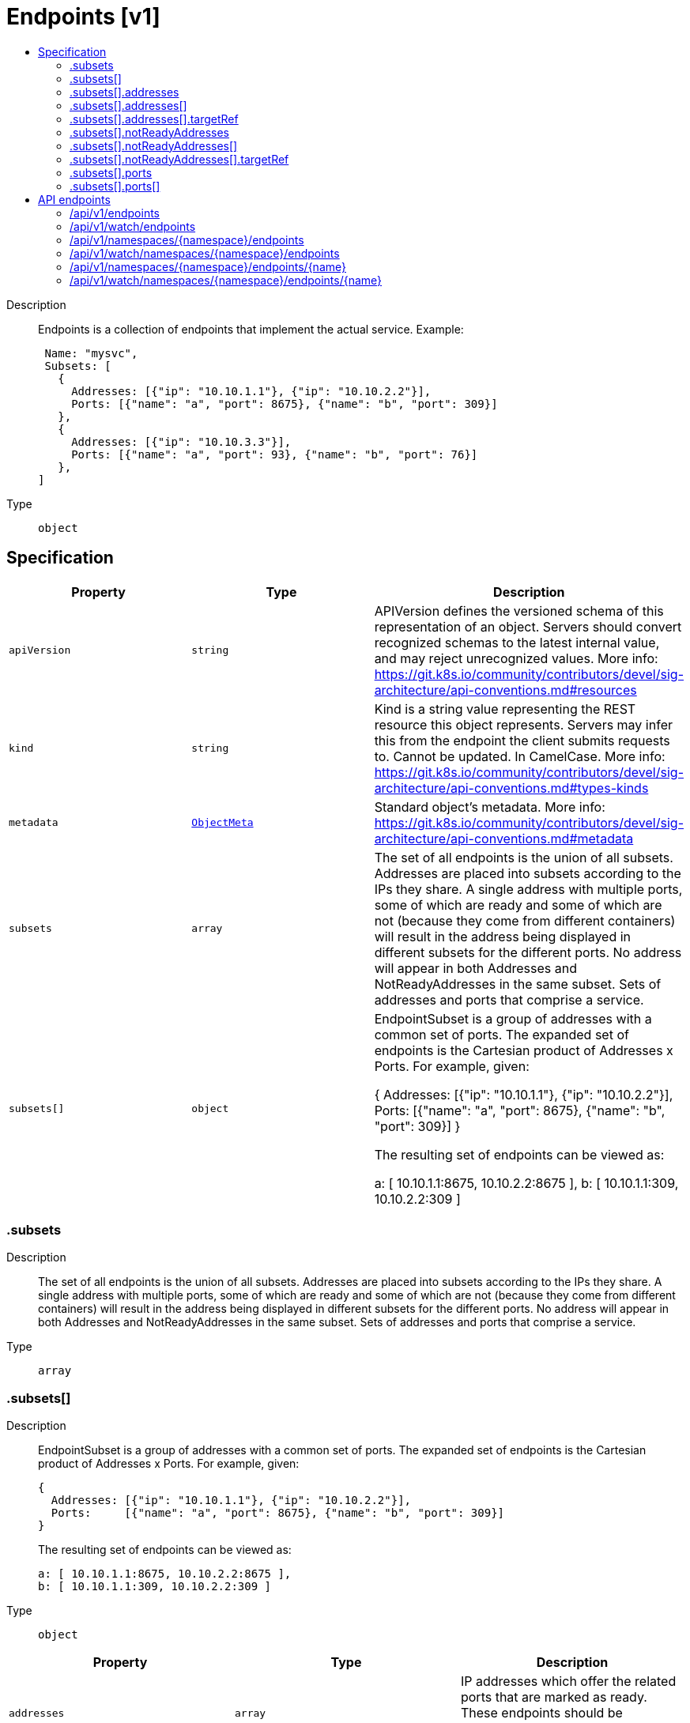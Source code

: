 // Automatically generated by 'openshift-apidocs-gen'. Do not edit.
:_mod-docs-content-type: ASSEMBLY
[id="endpoints-v1"]
= Endpoints [v1]
:toc: macro
:toc-title:

toc::[]


Description::
+
--
Endpoints is a collection of endpoints that implement the actual service. Example:

	 Name: "mysvc",
	 Subsets: [
	   {
	     Addresses: [{"ip": "10.10.1.1"}, {"ip": "10.10.2.2"}],
	     Ports: [{"name": "a", "port": 8675}, {"name": "b", "port": 309}]
	   },
	   {
	     Addresses: [{"ip": "10.10.3.3"}],
	     Ports: [{"name": "a", "port": 93}, {"name": "b", "port": 76}]
	   },
	]
--

Type::
  `object`



== Specification

[cols="1,1,1",options="header"]
|===
| Property | Type | Description

| `apiVersion`
| `string`
| APIVersion defines the versioned schema of this representation of an object. Servers should convert recognized schemas to the latest internal value, and may reject unrecognized values. More info: https://git.k8s.io/community/contributors/devel/sig-architecture/api-conventions.md#resources

| `kind`
| `string`
| Kind is a string value representing the REST resource this object represents. Servers may infer this from the endpoint the client submits requests to. Cannot be updated. In CamelCase. More info: https://git.k8s.io/community/contributors/devel/sig-architecture/api-conventions.md#types-kinds

| `metadata`
| xref:../objects/index.adoc#io-k8s-apimachinery-pkg-apis-meta-v1-ObjectMeta[`ObjectMeta`]
| Standard object's metadata. More info: https://git.k8s.io/community/contributors/devel/sig-architecture/api-conventions.md#metadata

| `subsets`
| `array`
| The set of all endpoints is the union of all subsets. Addresses are placed into subsets according to the IPs they share. A single address with multiple ports, some of which are ready and some of which are not (because they come from different containers) will result in the address being displayed in different subsets for the different ports. No address will appear in both Addresses and NotReadyAddresses in the same subset. Sets of addresses and ports that comprise a service.

| `subsets[]`
| `object`
| EndpointSubset is a group of addresses with a common set of ports. The expanded set of endpoints is the Cartesian product of Addresses x Ports. For example, given:

	{
	  Addresses: [{"ip": "10.10.1.1"}, {"ip": "10.10.2.2"}],
	  Ports:     [{"name": "a", "port": 8675}, {"name": "b", "port": 309}]
	}

The resulting set of endpoints can be viewed as:

	a: [ 10.10.1.1:8675, 10.10.2.2:8675 ],
	b: [ 10.10.1.1:309, 10.10.2.2:309 ]

|===
=== .subsets
Description::
+
--
The set of all endpoints is the union of all subsets. Addresses are placed into subsets according to the IPs they share. A single address with multiple ports, some of which are ready and some of which are not (because they come from different containers) will result in the address being displayed in different subsets for the different ports. No address will appear in both Addresses and NotReadyAddresses in the same subset. Sets of addresses and ports that comprise a service.
--

Type::
  `array`




=== .subsets[]
Description::
+
--
EndpointSubset is a group of addresses with a common set of ports. The expanded set of endpoints is the Cartesian product of Addresses x Ports. For example, given:

	{
	  Addresses: [{"ip": "10.10.1.1"}, {"ip": "10.10.2.2"}],
	  Ports:     [{"name": "a", "port": 8675}, {"name": "b", "port": 309}]
	}

The resulting set of endpoints can be viewed as:

	a: [ 10.10.1.1:8675, 10.10.2.2:8675 ],
	b: [ 10.10.1.1:309, 10.10.2.2:309 ]
--

Type::
  `object`




[cols="1,1,1",options="header"]
|===
| Property | Type | Description

| `addresses`
| `array`
| IP addresses which offer the related ports that are marked as ready. These endpoints should be considered safe for load balancers and clients to utilize.

| `addresses[]`
| `object`
| EndpointAddress is a tuple that describes single IP address.

| `notReadyAddresses`
| `array`
| IP addresses which offer the related ports but are not currently marked as ready because they have not yet finished starting, have recently failed a readiness check, or have recently failed a liveness check.

| `notReadyAddresses[]`
| `object`
| EndpointAddress is a tuple that describes single IP address.

| `ports`
| `array`
| Port numbers available on the related IP addresses.

| `ports[]`
| `object`
| EndpointPort is a tuple that describes a single port.

|===
=== .subsets[].addresses
Description::
+
--
IP addresses which offer the related ports that are marked as ready. These endpoints should be considered safe for load balancers and clients to utilize.
--

Type::
  `array`




=== .subsets[].addresses[]
Description::
+
--
EndpointAddress is a tuple that describes single IP address.
--

Type::
  `object`

Required::
  - `ip`



[cols="1,1,1",options="header"]
|===
| Property | Type | Description

| `hostname`
| `string`
| The Hostname of this endpoint

| `ip`
| `string`
| The IP of this endpoint. May not be loopback (127.0.0.0/8 or ::1), link-local (169.254.0.0/16 or fe80::/10), or link-local multicast (224.0.0.0/24 or ff02::/16).

| `nodeName`
| `string`
| Optional: Node hosting this endpoint. This can be used to determine endpoints local to a node.

| `targetRef`
| `object`
| ObjectReference contains enough information to let you inspect or modify the referred object.

|===
=== .subsets[].addresses[].targetRef
Description::
+
--
ObjectReference contains enough information to let you inspect or modify the referred object.
--

Type::
  `object`




[cols="1,1,1",options="header"]
|===
| Property | Type | Description

| `apiVersion`
| `string`
| API version of the referent.

| `fieldPath`
| `string`
| If referring to a piece of an object instead of an entire object, this string should contain a valid JSON/Go field access statement, such as desiredState.manifest.containers[2]. For example, if the object reference is to a container within a pod, this would take on a value like: "spec.containers{name}" (where "name" refers to the name of the container that triggered the event) or if no container name is specified "spec.containers[2]" (container with index 2 in this pod). This syntax is chosen only to have some well-defined way of referencing a part of an object.

| `kind`
| `string`
| Kind of the referent. More info: https://git.k8s.io/community/contributors/devel/sig-architecture/api-conventions.md#types-kinds

| `name`
| `string`
| Name of the referent. More info: https://kubernetes.io/docs/concepts/overview/working-with-objects/names/#names

| `namespace`
| `string`
| Namespace of the referent. More info: https://kubernetes.io/docs/concepts/overview/working-with-objects/namespaces/

| `resourceVersion`
| `string`
| Specific resourceVersion to which this reference is made, if any. More info: https://git.k8s.io/community/contributors/devel/sig-architecture/api-conventions.md#concurrency-control-and-consistency

| `uid`
| `string`
| UID of the referent. More info: https://kubernetes.io/docs/concepts/overview/working-with-objects/names/#uids

|===
=== .subsets[].notReadyAddresses
Description::
+
--
IP addresses which offer the related ports but are not currently marked as ready because they have not yet finished starting, have recently failed a readiness check, or have recently failed a liveness check.
--

Type::
  `array`




=== .subsets[].notReadyAddresses[]
Description::
+
--
EndpointAddress is a tuple that describes single IP address.
--

Type::
  `object`

Required::
  - `ip`



[cols="1,1,1",options="header"]
|===
| Property | Type | Description

| `hostname`
| `string`
| The Hostname of this endpoint

| `ip`
| `string`
| The IP of this endpoint. May not be loopback (127.0.0.0/8 or ::1), link-local (169.254.0.0/16 or fe80::/10), or link-local multicast (224.0.0.0/24 or ff02::/16).

| `nodeName`
| `string`
| Optional: Node hosting this endpoint. This can be used to determine endpoints local to a node.

| `targetRef`
| `object`
| ObjectReference contains enough information to let you inspect or modify the referred object.

|===
=== .subsets[].notReadyAddresses[].targetRef
Description::
+
--
ObjectReference contains enough information to let you inspect or modify the referred object.
--

Type::
  `object`




[cols="1,1,1",options="header"]
|===
| Property | Type | Description

| `apiVersion`
| `string`
| API version of the referent.

| `fieldPath`
| `string`
| If referring to a piece of an object instead of an entire object, this string should contain a valid JSON/Go field access statement, such as desiredState.manifest.containers[2]. For example, if the object reference is to a container within a pod, this would take on a value like: "spec.containers{name}" (where "name" refers to the name of the container that triggered the event) or if no container name is specified "spec.containers[2]" (container with index 2 in this pod). This syntax is chosen only to have some well-defined way of referencing a part of an object.

| `kind`
| `string`
| Kind of the referent. More info: https://git.k8s.io/community/contributors/devel/sig-architecture/api-conventions.md#types-kinds

| `name`
| `string`
| Name of the referent. More info: https://kubernetes.io/docs/concepts/overview/working-with-objects/names/#names

| `namespace`
| `string`
| Namespace of the referent. More info: https://kubernetes.io/docs/concepts/overview/working-with-objects/namespaces/

| `resourceVersion`
| `string`
| Specific resourceVersion to which this reference is made, if any. More info: https://git.k8s.io/community/contributors/devel/sig-architecture/api-conventions.md#concurrency-control-and-consistency

| `uid`
| `string`
| UID of the referent. More info: https://kubernetes.io/docs/concepts/overview/working-with-objects/names/#uids

|===
=== .subsets[].ports
Description::
+
--
Port numbers available on the related IP addresses.
--

Type::
  `array`




=== .subsets[].ports[]
Description::
+
--
EndpointPort is a tuple that describes a single port.
--

Type::
  `object`

Required::
  - `port`



[cols="1,1,1",options="header"]
|===
| Property | Type | Description

| `appProtocol`
| `string`
| The application protocol for this port. This is used as a hint for implementations to offer richer behavior for protocols that they understand. This field follows standard Kubernetes label syntax. Valid values are either:

* Un-prefixed protocol names - reserved for IANA standard service names (as per RFC-6335 and https://www.iana.org/assignments/service-names).

* Kubernetes-defined prefixed names:
  * 'kubernetes.io/h2c' - HTTP/2 over cleartext as described in https://www.rfc-editor.org/rfc/rfc7540
  * 'kubernetes.io/ws'  - WebSocket over cleartext as described in https://www.rfc-editor.org/rfc/rfc6455
  * 'kubernetes.io/wss' - WebSocket over TLS as described in https://www.rfc-editor.org/rfc/rfc6455

* Other protocols should use implementation-defined prefixed names such as mycompany.com/my-custom-protocol.

| `name`
| `string`
| The name of this port.  This must match the 'name' field in the corresponding ServicePort. Must be a DNS_LABEL. Optional only if one port is defined.

| `port`
| `integer`
| The port number of the endpoint.

| `protocol`
| `string`
| The IP protocol for this port. Must be UDP, TCP, or SCTP. Default is TCP.

Possible enum values:
 - `"SCTP"` is the SCTP protocol.
 - `"TCP"` is the TCP protocol.
 - `"UDP"` is the UDP protocol.

|===

== API endpoints

The following API endpoints are available:

* `/api/v1/endpoints`
- `GET`: list or watch objects of kind Endpoints
* `/api/v1/watch/endpoints`
- `GET`: watch individual changes to a list of Endpoints. deprecated: use the &#x27;watch&#x27; parameter with a list operation instead.
* `/api/v1/namespaces/{namespace}/endpoints`
- `DELETE`: delete collection of Endpoints
- `GET`: list or watch objects of kind Endpoints
- `POST`: create Endpoints
* `/api/v1/watch/namespaces/{namespace}/endpoints`
- `GET`: watch individual changes to a list of Endpoints. deprecated: use the &#x27;watch&#x27; parameter with a list operation instead.
* `/api/v1/namespaces/{namespace}/endpoints/{name}`
- `DELETE`: delete Endpoints
- `GET`: read the specified Endpoints
- `PATCH`: partially update the specified Endpoints
- `PUT`: replace the specified Endpoints
* `/api/v1/watch/namespaces/{namespace}/endpoints/{name}`
- `GET`: watch changes to an object of kind Endpoints. deprecated: use the &#x27;watch&#x27; parameter with a list operation instead, filtered to a single item with the &#x27;fieldSelector&#x27; parameter.


=== /api/v1/endpoints



HTTP method::
  `GET`

Description::
  list or watch objects of kind Endpoints


.HTTP responses
[cols="1,1",options="header"]
|===
| HTTP code | Reponse body
| 200 - OK
| xref:../objects/index.adoc#io-k8s-api-core-v1-EndpointsList[`EndpointsList`] schema
| 401 - Unauthorized
| Empty
|===


=== /api/v1/watch/endpoints



HTTP method::
  `GET`

Description::
  watch individual changes to a list of Endpoints. deprecated: use the &#x27;watch&#x27; parameter with a list operation instead.


.HTTP responses
[cols="1,1",options="header"]
|===
| HTTP code | Reponse body
| 200 - OK
| xref:../objects/index.adoc#io-k8s-apimachinery-pkg-apis-meta-v1-WatchEvent[`WatchEvent`] schema
| 401 - Unauthorized
| Empty
|===


=== /api/v1/namespaces/{namespace}/endpoints



HTTP method::
  `DELETE`

Description::
  delete collection of Endpoints


.Query parameters
[cols="1,1,2",options="header"]
|===
| Parameter | Type | Description
| `dryRun`
| `string`
| When present, indicates that modifications should not be persisted. An invalid or unrecognized dryRun directive will result in an error response and no further processing of the request. Valid values are: - All: all dry run stages will be processed
|===


.HTTP responses
[cols="1,1",options="header"]
|===
| HTTP code | Reponse body
| 200 - OK
| xref:../objects/index.adoc#io-k8s-apimachinery-pkg-apis-meta-v1-Status[`Status`] schema
| 401 - Unauthorized
| Empty
|===

HTTP method::
  `GET`

Description::
  list or watch objects of kind Endpoints




.HTTP responses
[cols="1,1",options="header"]
|===
| HTTP code | Reponse body
| 200 - OK
| xref:../objects/index.adoc#io-k8s-api-core-v1-EndpointsList[`EndpointsList`] schema
| 401 - Unauthorized
| Empty
|===

HTTP method::
  `POST`

Description::
  create Endpoints


.Query parameters
[cols="1,1,2",options="header"]
|===
| Parameter | Type | Description
| `dryRun`
| `string`
| When present, indicates that modifications should not be persisted. An invalid or unrecognized dryRun directive will result in an error response and no further processing of the request. Valid values are: - All: all dry run stages will be processed
| `fieldValidation`
| `string`
| fieldValidation instructs the server on how to handle objects in the request (POST/PUT/PATCH) containing unknown or duplicate fields. Valid values are: - Ignore: This will ignore any unknown fields that are silently dropped from the object, and will ignore all but the last duplicate field that the decoder encounters. This is the default behavior prior to v1.23. - Warn: This will send a warning via the standard warning response header for each unknown field that is dropped from the object, and for each duplicate field that is encountered. The request will still succeed if there are no other errors, and will only persist the last of any duplicate fields. This is the default in v1.23+ - Strict: This will fail the request with a BadRequest error if any unknown fields would be dropped from the object, or if any duplicate fields are present. The error returned from the server will contain all unknown and duplicate fields encountered.
|===

.Body parameters
[cols="1,1,2",options="header"]
|===
| Parameter | Type | Description
| `body`
| xref:../network_apis/endpoints-v1.adoc#endpoints-v1[`Endpoints`] schema
| 
|===

.HTTP responses
[cols="1,1",options="header"]
|===
| HTTP code | Reponse body
| 200 - OK
| xref:../network_apis/endpoints-v1.adoc#endpoints-v1[`Endpoints`] schema
| 201 - Created
| xref:../network_apis/endpoints-v1.adoc#endpoints-v1[`Endpoints`] schema
| 202 - Accepted
| xref:../network_apis/endpoints-v1.adoc#endpoints-v1[`Endpoints`] schema
| 401 - Unauthorized
| Empty
|===


=== /api/v1/watch/namespaces/{namespace}/endpoints



HTTP method::
  `GET`

Description::
  watch individual changes to a list of Endpoints. deprecated: use the &#x27;watch&#x27; parameter with a list operation instead.


.HTTP responses
[cols="1,1",options="header"]
|===
| HTTP code | Reponse body
| 200 - OK
| xref:../objects/index.adoc#io-k8s-apimachinery-pkg-apis-meta-v1-WatchEvent[`WatchEvent`] schema
| 401 - Unauthorized
| Empty
|===


=== /api/v1/namespaces/{namespace}/endpoints/{name}

.Global path parameters
[cols="1,1,2",options="header"]
|===
| Parameter | Type | Description
| `name`
| `string`
| name of the Endpoints
|===


HTTP method::
  `DELETE`

Description::
  delete Endpoints


.Query parameters
[cols="1,1,2",options="header"]
|===
| Parameter | Type | Description
| `dryRun`
| `string`
| When present, indicates that modifications should not be persisted. An invalid or unrecognized dryRun directive will result in an error response and no further processing of the request. Valid values are: - All: all dry run stages will be processed
|===


.HTTP responses
[cols="1,1",options="header"]
|===
| HTTP code | Reponse body
| 200 - OK
| xref:../objects/index.adoc#io-k8s-apimachinery-pkg-apis-meta-v1-Status[`Status`] schema
| 202 - Accepted
| xref:../objects/index.adoc#io-k8s-apimachinery-pkg-apis-meta-v1-Status[`Status`] schema
| 401 - Unauthorized
| Empty
|===

HTTP method::
  `GET`

Description::
  read the specified Endpoints


.HTTP responses
[cols="1,1",options="header"]
|===
| HTTP code | Reponse body
| 200 - OK
| xref:../network_apis/endpoints-v1.adoc#endpoints-v1[`Endpoints`] schema
| 401 - Unauthorized
| Empty
|===

HTTP method::
  `PATCH`

Description::
  partially update the specified Endpoints


.Query parameters
[cols="1,1,2",options="header"]
|===
| Parameter | Type | Description
| `dryRun`
| `string`
| When present, indicates that modifications should not be persisted. An invalid or unrecognized dryRun directive will result in an error response and no further processing of the request. Valid values are: - All: all dry run stages will be processed
| `fieldValidation`
| `string`
| fieldValidation instructs the server on how to handle objects in the request (POST/PUT/PATCH) containing unknown or duplicate fields. Valid values are: - Ignore: This will ignore any unknown fields that are silently dropped from the object, and will ignore all but the last duplicate field that the decoder encounters. This is the default behavior prior to v1.23. - Warn: This will send a warning via the standard warning response header for each unknown field that is dropped from the object, and for each duplicate field that is encountered. The request will still succeed if there are no other errors, and will only persist the last of any duplicate fields. This is the default in v1.23+ - Strict: This will fail the request with a BadRequest error if any unknown fields would be dropped from the object, or if any duplicate fields are present. The error returned from the server will contain all unknown and duplicate fields encountered.
|===


.HTTP responses
[cols="1,1",options="header"]
|===
| HTTP code | Reponse body
| 200 - OK
| xref:../network_apis/endpoints-v1.adoc#endpoints-v1[`Endpoints`] schema
| 201 - Created
| xref:../network_apis/endpoints-v1.adoc#endpoints-v1[`Endpoints`] schema
| 401 - Unauthorized
| Empty
|===

HTTP method::
  `PUT`

Description::
  replace the specified Endpoints


.Query parameters
[cols="1,1,2",options="header"]
|===
| Parameter | Type | Description
| `dryRun`
| `string`
| When present, indicates that modifications should not be persisted. An invalid or unrecognized dryRun directive will result in an error response and no further processing of the request. Valid values are: - All: all dry run stages will be processed
| `fieldValidation`
| `string`
| fieldValidation instructs the server on how to handle objects in the request (POST/PUT/PATCH) containing unknown or duplicate fields. Valid values are: - Ignore: This will ignore any unknown fields that are silently dropped from the object, and will ignore all but the last duplicate field that the decoder encounters. This is the default behavior prior to v1.23. - Warn: This will send a warning via the standard warning response header for each unknown field that is dropped from the object, and for each duplicate field that is encountered. The request will still succeed if there are no other errors, and will only persist the last of any duplicate fields. This is the default in v1.23+ - Strict: This will fail the request with a BadRequest error if any unknown fields would be dropped from the object, or if any duplicate fields are present. The error returned from the server will contain all unknown and duplicate fields encountered.
|===

.Body parameters
[cols="1,1,2",options="header"]
|===
| Parameter | Type | Description
| `body`
| xref:../network_apis/endpoints-v1.adoc#endpoints-v1[`Endpoints`] schema
| 
|===

.HTTP responses
[cols="1,1",options="header"]
|===
| HTTP code | Reponse body
| 200 - OK
| xref:../network_apis/endpoints-v1.adoc#endpoints-v1[`Endpoints`] schema
| 201 - Created
| xref:../network_apis/endpoints-v1.adoc#endpoints-v1[`Endpoints`] schema
| 401 - Unauthorized
| Empty
|===


=== /api/v1/watch/namespaces/{namespace}/endpoints/{name}

.Global path parameters
[cols="1,1,2",options="header"]
|===
| Parameter | Type | Description
| `name`
| `string`
| name of the Endpoints
|===


HTTP method::
  `GET`

Description::
  watch changes to an object of kind Endpoints. deprecated: use the &#x27;watch&#x27; parameter with a list operation instead, filtered to a single item with the &#x27;fieldSelector&#x27; parameter.


.HTTP responses
[cols="1,1",options="header"]
|===
| HTTP code | Reponse body
| 200 - OK
| xref:../objects/index.adoc#io-k8s-apimachinery-pkg-apis-meta-v1-WatchEvent[`WatchEvent`] schema
| 401 - Unauthorized
| Empty
|===


